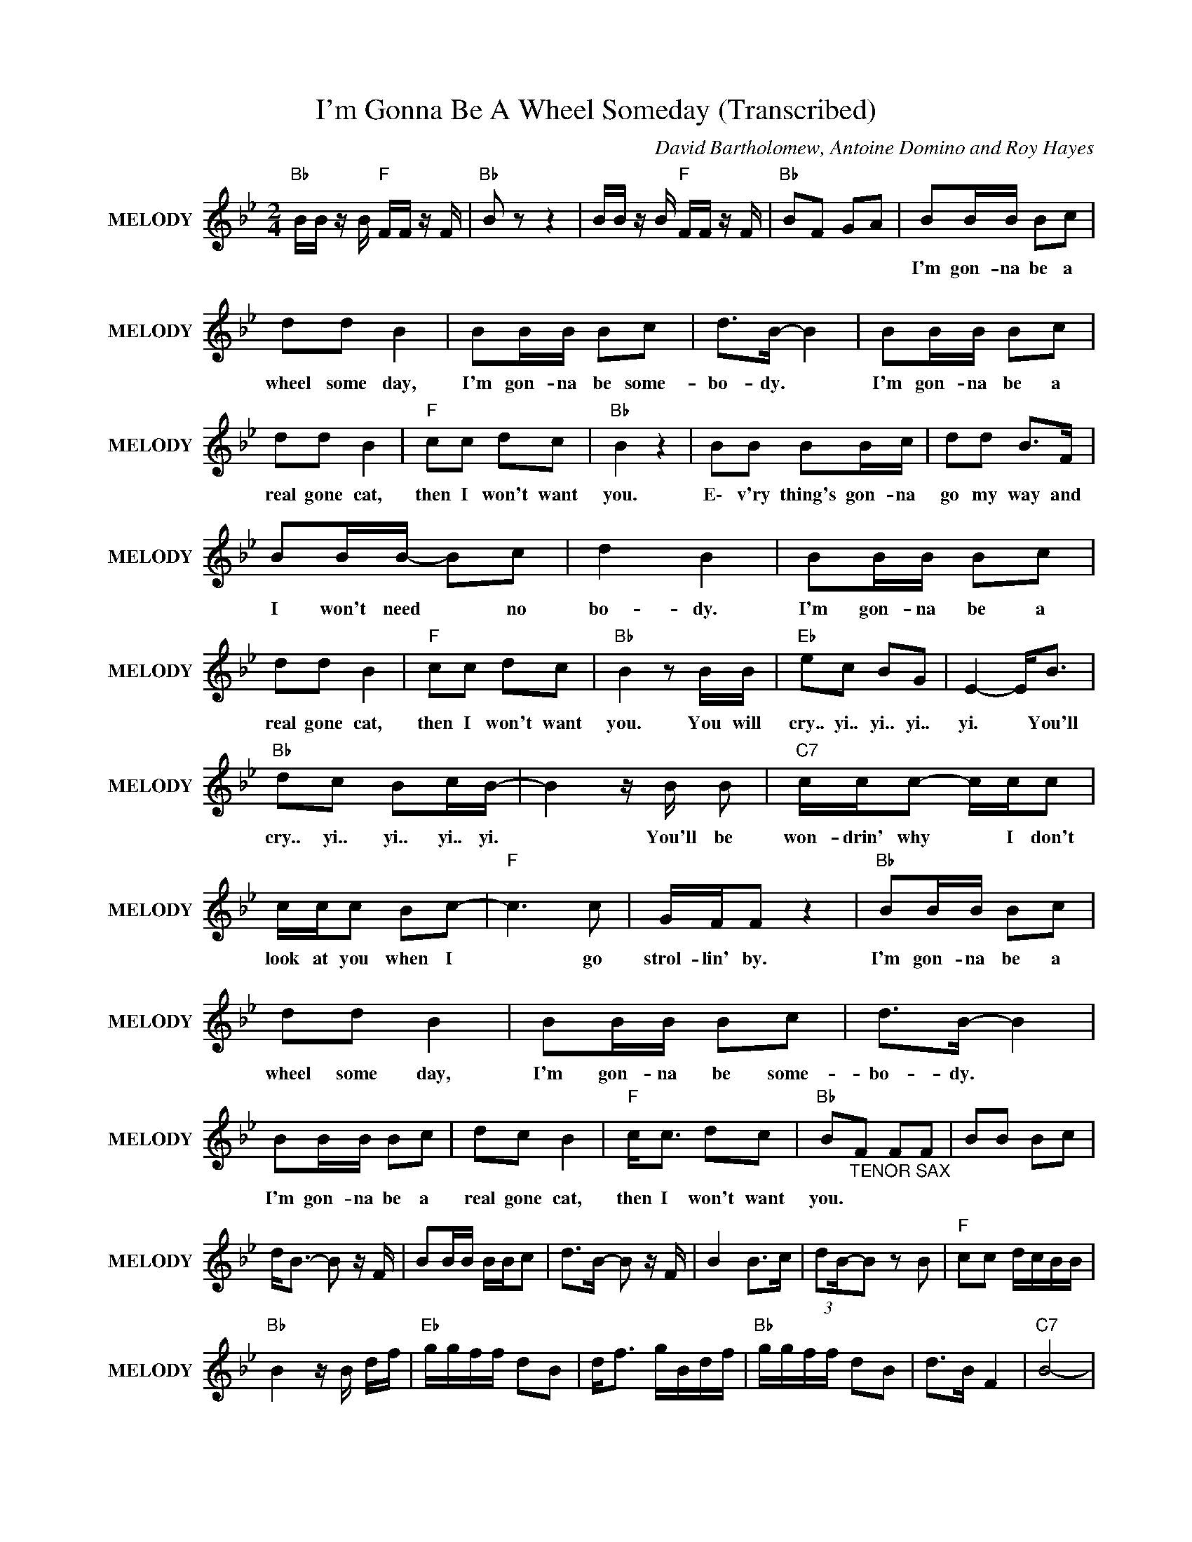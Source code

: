 X:1
T:I'm Gonna Be A Wheel Someday (Transcribed)
C:David Bartholomew, Antoine Domino and Roy Hayes
Z:All Rights Reserved
L:1/8
M:2/4
K:Bb
V:1 treble nm="MELODY" snm="MELODY"
%%MIDI channel 4
%%MIDI program 26
V:1
"Bb " B/B/ z/ B/"F " F/F/ z/ F/ |"Bb " B z z2 | B/B/ z/ B/"F " F/F/ z/ F/ |"Bb " BF GA | BB/B/ Bc | %5
w: ||||I'm gon- na be a|
 dd B2 | BB/B/ Bc | d>B- B2 | BB/B/ Bc | dd B2 |"F " cc dc |"Bb " B2 z2 | BB BB/c/ | dd B>F | %14
w: wheel some day,|I'm gon- na be some-|bo- dy. *|I'm gon- na be a|real gone cat,|then I won't want|you.|E\- v'ry thing's gon- na|go my way and|
 BB/B/- Bc | d2 B2 | BB/B/ Bc | dd B2 |"F " cc dc |"Bb " B2 z B/B/ |"Eb " ec BG | E2- E<B | %22
w: I won't need * no|bo- dy.|I'm gon- na be a|real gone cat,|then I won't want|you. You will|cry.. yi.. yi.. yi..|yi. * You'll|
"Bb " dc Bc/B/- | B2 z/ B/ B |"C7" c/c/c- c/c/c | c/c/c Bc- |"F " c3 c | G/F/F z2 |"Bb " BB/B/ Bc | %29
w: cry.. yi.. yi.. yi.. yi.|* You'll be|won- drin' why * I don't|look at you when I|* go|strol- lin' by.|I'm gon- na be a|
 dd B2 | BB/B/ Bc | d>B- B2 | BB/B/ Bc | dc B2 |"F " c<c dc |"Bb " B"_TENOR SAX"F FF | BB Bc | %37
w: wheel some day,|I'm gon- na be some-|bo- dy. *|I'm gon- na be a|real gone cat,|then I won't want|you. * * *||
 d<B- B z/ F/ | BB/B/ B/B/c | d>B- B z/ F/ | B2 B>c | (3:2:2dB/-B z B |"F " cc d/c/B/B/ | %43
w: ||||||
"Bb " B2 z/ B/ d/f/ |"Eb " g/g/f/f/ dB | d<f g/B/d/f/ |"Bb " g/g/f/f/ dB | d>B F2 |"C7" B4- | %49
w: ||||||
 B3 z/ B/ |"F " ce d/c/ z |"Bb " B2 z B/B/ |"Eb " e2 ee/e/- | e z ef/e/ |"Bb " df df | g<B- BB | %56
w: |||||||
"C7" =e/e/e e z/ c/ | =e>e e<e |"F " f/f/f/f/- ff | a>a gf |"Bb " z f/g/ (3:2:2f/df/d/ | c/d/c dB | %62
w: ||||||
 BB (3:2:2Bc/-c | dB gf | z B B<c | (3d2 c2 B2 |"F " cc dc/B/ |"Bb " z2 (3:2:2d B2 | %68
w: ||||||
 B/B/ z/ B/"F " F/F/ z/ F/ |"Bb " B z z2 | B/B/ z/ B/"F " F/F/ z/ F/ |"Bb " B z2 F | BB/B/ Bc | %73
w: ||||I'm gon- na be a|
 dd B2 | BB/B/ Bc | d>B- B2 | BB/B/ Bc | dd B2 |"F " cc dc |"Bb " B2 z2 | BB BB/c/ | dd B>F | %82
w: wheel some day,|I'm gon- na be some-|bo- dy. *|I'm gon- na be a|real gone cat,|then I won't want|you.|e\- v'ry thing's gon- na|go my way and|
 BB/B/- Bc | d2 B2 | BB/B/ Bc | dd B2 |"F " cc dc |"Bb " B2 z B/B/ |"Eb " ec BG | E2- E<B | %90
w: I won't need * no|bo- dy.|I'm gon- na be a|real gone cat,|then I won't want|you. You will|cry.. yi.. yi.. yi..|yi. * You'll|
"Bb " dc Bc/B/- | B2 z/ B/ B |"C7" c/c/c- c/c/c | c/c/c Bc- |"F " c3 c | G/F/F z2 |"Bb " BB/B/ Bc | %97
w: cry.. yi.. yi.. yi.. yi.|* You'll be|won- drin' why * I don't|look at you when I|* go|strol- lin' by.|I'm gon- na be a|
 dd B2 | BB/B/ Bc | d>B- B2 | BB/B/ Bc | dc B2 |"F " c<c dc |"Bb " B2"_TENOR SAX" F/G/B | BB Bc | %105
w: wheel some day,|I'm gon- na be some-|bo- dy. *|I'm gon- na be a|real gone cat,|then I won't want|you. * * *||
 d<B B<B | BB Bc | d>B- B<g | fg fg | f/g/f f/d/d |"F " dc/d/- d/c/ z |"Bb " BB cf- | f2 z2 | %113
w: ||||||||
 d'c'/b/ c'/b/g | bf/b/- b/f/b | f<b f/ z/ f | fg fg | f/g/f/d/ f/d/c |"F " dc/d/- d/c/ z | %119
w: ||||||
"Bb " BB cd |"Eb " z g bg | bg bg |"Bb " c'>c'- c'b | c'b c'/b/g |"C7" z c c/=e/c/e/ | %125
w: ||||||
 bb b/g/4=e/4c |"F " aa (3:2:2a/gf | c'>a- a/g/4f/4g |"Bb " z d d/e/d/c/ | d/c/B cB | F<G B/F/B | %131
w: ||||||
"F " cc cB |"Bb " z B df | g>f- f/d/f |"Eb " gg"F " f/d/c/=B/ |"Bb " B4- | B4 |] %137
w: ||||||

